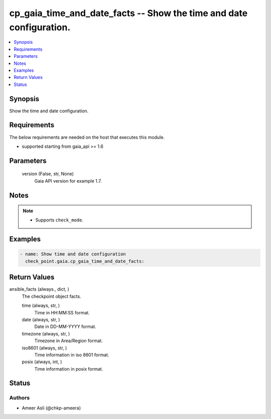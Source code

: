 .. _cp_gaia_time_and_date_facts_module:


cp_gaia_time_and_date_facts -- Show the time and date configuration.
====================================================================

.. contents::
   :local:
   :depth: 1


Synopsis
--------

Show the time and date configuration.



Requirements
------------
The below requirements are needed on the host that executes this module.

- supported starting from gaia\_api \>= 1.6



Parameters
----------

  version (False, str, None)
    Gaia API version for example 1.7.





Notes
-----

.. note::
   - Supports \ :literal:`check\_mode`\ .




Examples
--------

.. code-block:: yaml+jinja

    
    - name: Show time and date configuration
      check_point.gaia.cp_gaia_time_and_date_facts:





Return Values
-------------

ansible_facts (always., dict, )
  The checkpoint object facts.


  time (always, str, )
    Time in HH:MM:SS format.


  date (always, str, )
    Date in DD-MM-YYYY format.


  timezone (always, str, )
    Timezone in Area/Region format.


  iso8601 (always, str, )
    Time information in iso 8601 format.


  posix (always, int, )
    Time information in posix format.






Status
------





Authors
~~~~~~~

- Ameer Asli (@chkp-ameera)

